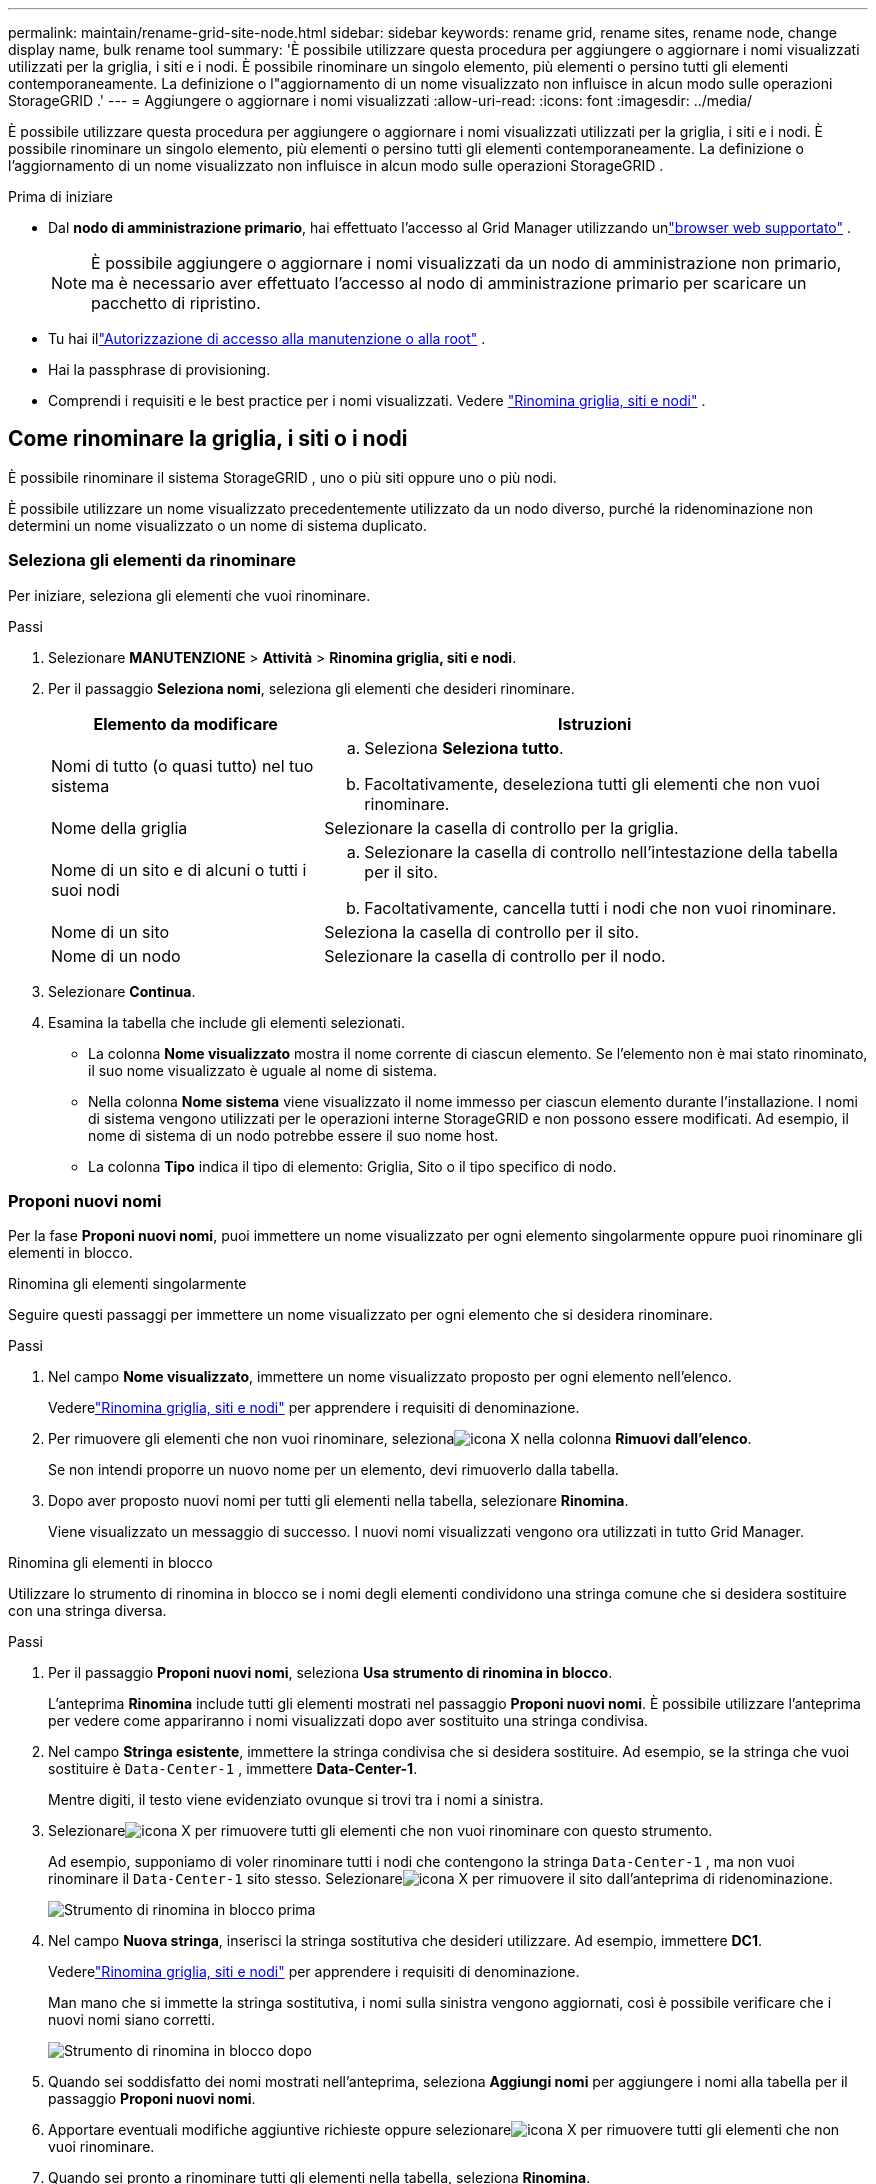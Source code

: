 ---
permalink: maintain/rename-grid-site-node.html 
sidebar: sidebar 
keywords: rename grid, rename sites, rename node, change display name, bulk rename tool 
summary: 'È possibile utilizzare questa procedura per aggiungere o aggiornare i nomi visualizzati utilizzati per la griglia, i siti e i nodi.  È possibile rinominare un singolo elemento, più elementi o persino tutti gli elementi contemporaneamente.  La definizione o l"aggiornamento di un nome visualizzato non influisce in alcun modo sulle operazioni StorageGRID .' 
---
= Aggiungere o aggiornare i nomi visualizzati
:allow-uri-read: 
:icons: font
:imagesdir: ../media/


[role="lead"]
È possibile utilizzare questa procedura per aggiungere o aggiornare i nomi visualizzati utilizzati per la griglia, i siti e i nodi.  È possibile rinominare un singolo elemento, più elementi o persino tutti gli elementi contemporaneamente.  La definizione o l'aggiornamento di un nome visualizzato non influisce in alcun modo sulle operazioni StorageGRID .

.Prima di iniziare
* Dal *nodo di amministrazione primario*, hai effettuato l'accesso al Grid Manager utilizzando unlink:../admin/web-browser-requirements.html["browser web supportato"] .
+

NOTE: È possibile aggiungere o aggiornare i nomi visualizzati da un nodo di amministrazione non primario, ma è necessario aver effettuato l'accesso al nodo di amministrazione primario per scaricare un pacchetto di ripristino.

* Tu hai illink:../admin/admin-group-permissions.html["Autorizzazione di accesso alla manutenzione o alla root"] .
* Hai la passphrase di provisioning.
* Comprendi i requisiti e le best practice per i nomi visualizzati. Vedere link:../maintain/rename-grid-site-node-overview.html["Rinomina griglia, siti e nodi"] .




== Come rinominare la griglia, i siti o i nodi

È possibile rinominare il sistema StorageGRID , uno o più siti oppure uno o più nodi.

È possibile utilizzare un nome visualizzato precedentemente utilizzato da un nodo diverso, purché la ridenominazione non determini un nome visualizzato o un nome di sistema duplicato.



=== Seleziona gli elementi da rinominare

Per iniziare, seleziona gli elementi che vuoi rinominare.

.Passi
. Selezionare *MANUTENZIONE* > *Attività* > *Rinomina griglia, siti e nodi*.
. Per il passaggio *Seleziona nomi*, seleziona gli elementi che desideri rinominare.
+
[cols="1a,2a"]
|===
| Elemento da modificare | Istruzioni 


 a| 
Nomi di tutto (o quasi tutto) nel tuo sistema
 a| 
.. Seleziona *Seleziona tutto*.
.. Facoltativamente, deseleziona tutti gli elementi che non vuoi rinominare.




 a| 
Nome della griglia
 a| 
Selezionare la casella di controllo per la griglia.



 a| 
Nome di un sito e di alcuni o tutti i suoi nodi
 a| 
.. Selezionare la casella di controllo nell'intestazione della tabella per il sito.
.. Facoltativamente, cancella tutti i nodi che non vuoi rinominare.




 a| 
Nome di un sito
 a| 
Seleziona la casella di controllo per il sito.



 a| 
Nome di un nodo
 a| 
Selezionare la casella di controllo per il nodo.

|===
. Selezionare *Continua*.
. Esamina la tabella che include gli elementi selezionati.
+
** La colonna *Nome visualizzato* mostra il nome corrente di ciascun elemento.  Se l'elemento non è mai stato rinominato, il suo nome visualizzato è uguale al nome di sistema.
** Nella colonna *Nome sistema* viene visualizzato il nome immesso per ciascun elemento durante l'installazione.  I nomi di sistema vengono utilizzati per le operazioni interne StorageGRID e non possono essere modificati.  Ad esempio, il nome di sistema di un nodo potrebbe essere il suo nome host.
** La colonna *Tipo* indica il tipo di elemento: Griglia, Sito o il tipo specifico di nodo.






=== Proponi nuovi nomi

Per la fase *Proponi nuovi nomi*, puoi immettere un nome visualizzato per ogni elemento singolarmente oppure puoi rinominare gli elementi in blocco.

[role="tabbed-block"]
====
.Rinomina gli elementi singolarmente
--
Seguire questi passaggi per immettere un nome visualizzato per ogni elemento che si desidera rinominare.

.Passi
. Nel campo *Nome visualizzato*, immettere un nome visualizzato proposto per ogni elemento nell'elenco.
+
Vederelink:../maintain/rename-grid-site-node-overview.html["Rinomina griglia, siti e nodi"] per apprendere i requisiti di denominazione.

. Per rimuovere gli elementi che non vuoi rinominare, selezionaimage:../media/icon-x-to-remove.png["icona X"] nella colonna *Rimuovi dall'elenco*.
+
Se non intendi proporre un nuovo nome per un elemento, devi rimuoverlo dalla tabella.

. Dopo aver proposto nuovi nomi per tutti gli elementi nella tabella, selezionare *Rinomina*.
+
Viene visualizzato un messaggio di successo.  I nuovi nomi visualizzati vengono ora utilizzati in tutto Grid Manager.



--
.Rinomina gli elementi in blocco
--
Utilizzare lo strumento di rinomina in blocco se i nomi degli elementi condividono una stringa comune che si desidera sostituire con una stringa diversa.

.Passi
. Per il passaggio *Proponi nuovi nomi*, seleziona *Usa strumento di rinomina in blocco*.
+
L'anteprima *Rinomina* include tutti gli elementi mostrati nel passaggio *Proponi nuovi nomi*.  È possibile utilizzare l'anteprima per vedere come appariranno i nomi visualizzati dopo aver sostituito una stringa condivisa.

. Nel campo *Stringa esistente*, immettere la stringa condivisa che si desidera sostituire.  Ad esempio, se la stringa che vuoi sostituire è `Data-Center-1` , immettere *Data-Center-1*.
+
Mentre digiti, il testo viene evidenziato ovunque si trovi tra i nomi a sinistra.

. Selezionareimage:../media/icon-x-to-remove.png["icona X"] per rimuovere tutti gli elementi che non vuoi rinominare con questo strumento.
+
Ad esempio, supponiamo di voler rinominare tutti i nodi che contengono la stringa `Data-Center-1` , ma non vuoi rinominare il `Data-Center-1` sito stesso.  Selezionareimage:../media/icon-x-to-remove.png["icona X"] per rimuovere il sito dall'anteprima di ridenominazione.

+
image::../media/rename-bulk-rename-tool.png[Strumento di rinomina in blocco prima]

. Nel campo *Nuova stringa*, inserisci la stringa sostitutiva che desideri utilizzare.  Ad esempio, immettere *DC1*.
+
Vederelink:../maintain/rename-grid-site-node-overview.html["Rinomina griglia, siti e nodi"] per apprendere i requisiti di denominazione.

+
Man mano che si immette la stringa sostitutiva, i nomi sulla sinistra vengono aggiornati, così è possibile verificare che i nuovi nomi siano corretti.

+
image::../media/rename-bulk-rename-tool-after.png[Strumento di rinomina in blocco dopo]

. Quando sei soddisfatto dei nomi mostrati nell'anteprima, seleziona *Aggiungi nomi* per aggiungere i nomi alla tabella per il passaggio *Proponi nuovi nomi*.
. Apportare eventuali modifiche aggiuntive richieste oppure selezionareimage:../media/icon-x-to-remove.png["icona X"] per rimuovere tutti gli elementi che non vuoi rinominare.
. Quando sei pronto a rinominare tutti gli elementi nella tabella, seleziona *Rinomina*.
+
Viene visualizzato un messaggio di conferma dell'operazione.  I nuovi nomi visualizzati vengono ora utilizzati in tutto Grid Manager.



--
====


=== [[download-recovery-package]]Scarica il pacchetto di ripristino

Una volta terminata la ridenominazione degli elementi, scarica e salva un nuovo pacchetto di ripristino. I nuovi nomi visualizzati per gli elementi rinominati sono inclusi nel `Passwords.txt` file.

.Passi
. Immettere la passphrase di provisioning.
. Seleziona *Scarica pacchetto di ripristino*.
+
Il download inizia immediatamente.

. Una volta completato il download, apri il `Passwords.txt` file per visualizzare il nome del server per tutti i nodi e i nomi visualizzati per tutti i nodi rinominati.
. Copia il `sgws-recovery-package-_id-revision_.zip` archiviare il file in due posizioni sicure, protette e separate.
+

CAUTION: Il file del pacchetto di ripristino deve essere protetto perché contiene chiavi di crittografia e password che possono essere utilizzate per ottenere dati dal sistema StorageGRID .

. Selezionare *Fine* per tornare al primo passaggio.




== Ripristina i nomi visualizzati ai nomi di sistema

È possibile ripristinare il nome di sistema originale di una griglia, di un sito o di un nodo rinominati.  Quando si ripristina il nome di sistema di un elemento, le pagine di Grid Manager e altre posizioni StorageGRID non mostrano più un *Nome visualizzato* per quell'elemento.  Viene visualizzato solo il nome di sistema dell'elemento.

.Passi
. Selezionare *MANUTENZIONE* > *Attività* > *Rinomina griglia, siti e nodi*.
. Per il passaggio *Seleziona nomi*, seleziona tutti gli elementi per i quali desideri ripristinare i nomi di sistema.
. Selezionare *Continua*.
. Per il passaggio *Proponi nuovi nomi*, ripristina i nomi visualizzati come nomi di sistema, singolarmente o in blocco.
+
[role="tabbed-block"]
====
.Ripristinare i nomi di sistema singolarmente
--
.. Copia il nome di sistema originale di ciascun elemento e incollalo nel campo *Nome visualizzato* oppure selezionaimage:../media/icon-x-to-remove.png["icona X"] per rimuovere tutti gli elementi che non vuoi ripristinare.
+
Per ripristinare un nome visualizzato, il nome del sistema deve apparire nel campo *Nome visualizzato*, ma il nome non fa distinzione tra maiuscole e minuscole.

.. Selezionare *Rinomina*.
+
Viene visualizzato un messaggio di successo.  I nomi visualizzati per questi elementi non vengono più utilizzati.



--
.Ripristina i nomi di sistema in blocco
--
.. Per il passaggio *Proponi nuovi nomi*, seleziona *Usa strumento di rinomina in blocco*.
.. Nel campo *Stringa esistente*, immettere la stringa del nome visualizzato che si desidera sostituire.
.. Nel campo *Nuova stringa*, immettere la stringa del nome del sistema che si desidera utilizzare.
.. Selezionare *Aggiungi nomi* per aggiungere i nomi alla tabella per il passaggio *Proponi nuovi nomi*.
.. Verificare che ogni voce nel campo *Nome visualizzato* corrisponda al nome nel campo *Nome del sistema*.  Apportare eventuali modifiche o selezionareimage:../media/icon-x-to-remove.png["icona X"] per rimuovere tutti gli elementi che non vuoi ripristinare.
+
Per ripristinare un nome visualizzato, il nome del sistema deve apparire nel campo *Nome visualizzato*, ma il nome non fa distinzione tra maiuscole e minuscole.

.. Selezionare *Rinomina*.
+
Viene visualizzato un messaggio di conferma dell'operazione.  I nomi visualizzati per questi elementi non vengono più utilizzati.



--
====
. <<download-recovery-package,Scarica e salva un nuovo pacchetto di ripristino>> .
+
I nomi visualizzati per gli elementi ripristinati non sono più inclusi nel `Passwords.txt` file.


